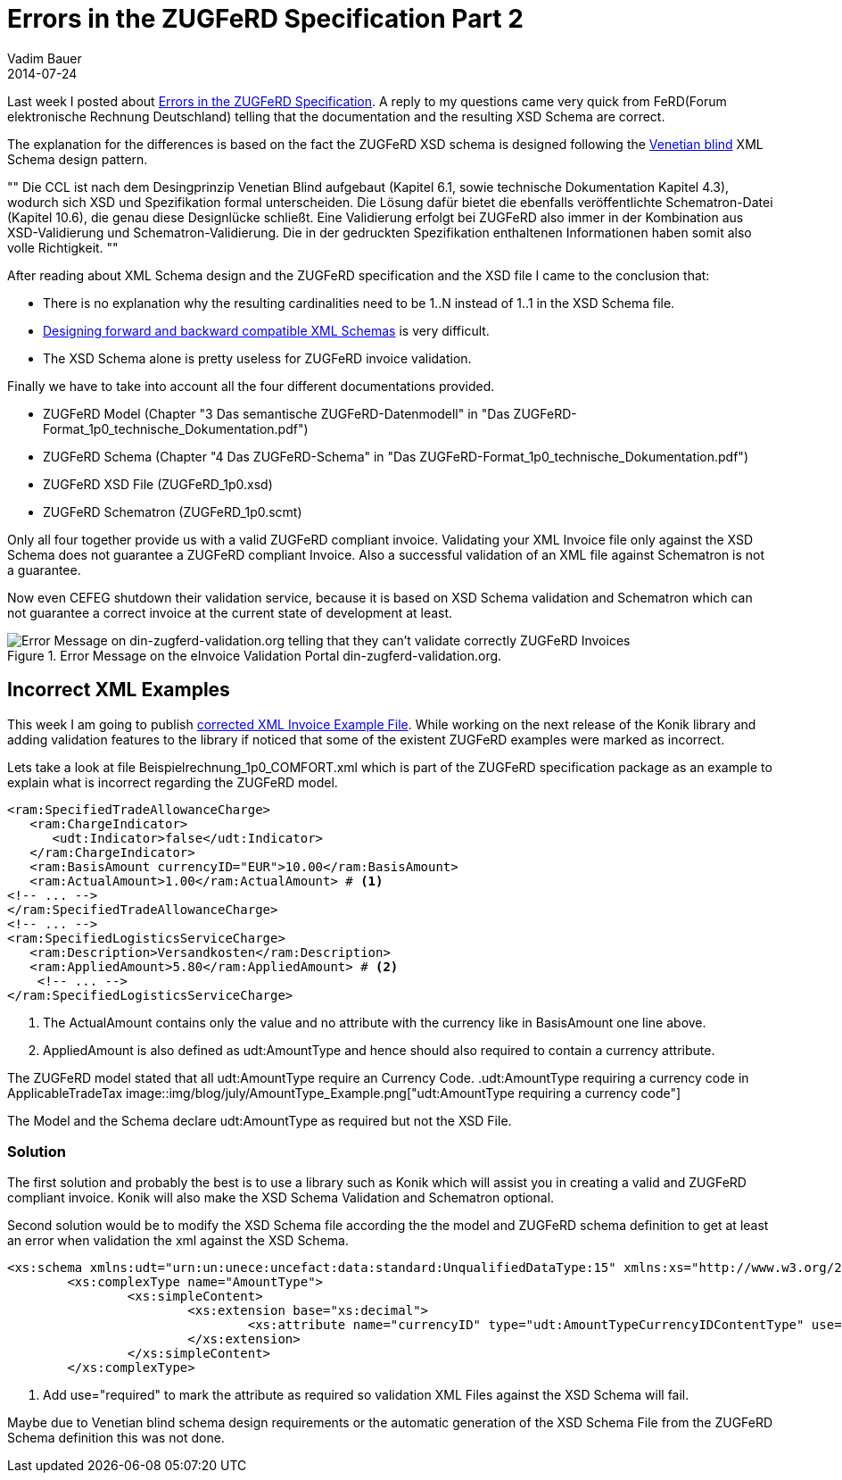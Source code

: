 = Errors in the ZUGFeRD Specification Part 2
Vadim Bauer
2014-07-24
:jbake-type: post
:jbake-status: published
:jbake-tags: Specification errors	
:idprefix:
:linkattrs:
:icons: font
:1: http://www.xfront.com/GlobalVersusLocal.html
:2: http://www.xfront.com/backward-forward-compatibility/
:3: Errors in the ZUGFeRD Specification Part 1
:4: Forum elektronische Rechnung Deutschland
:5: link:files/blog/Beispielrechnung_1p0_COMFORT_corrected.xml


Last week I posted about <<{3},Errors in the ZUGFeRD Specification>>. 
A reply to my questions came very quick from FeRD({4}) telling that 
the documentation and the resulting XSD Schema are correct. 

The explanation for the differences is based on the fact the 
ZUGFeRD XSD schema is designed following the {1}[Venetian blind] 
XML Schema design pattern. 

""
Die CCL ist nach dem Desingprinzip Venetian Blind aufgebaut (Kapitel 6.1, sowie technische Dokumentation Kapitel 4.3), 
wodurch sich XSD und Spezifikation formal unterscheiden. 
Die Lösung dafür bietet die ebenfalls veröffentlichte Schematron-Datei (Kapitel 10.6), die genau diese Designlücke schließt. 
Eine Validierung erfolgt bei ZUGFeRD also immer in der Kombination aus XSD-Validierung und Schematron-Validierung. 
Die in der gedruckten Spezifikation enthaltenen Informationen haben somit also volle Richtigkeit.
""

After reading about XML Schema design and the ZUGFeRD specification and the XSD file I came to the conclusion that:

- There is no explanation why the resulting cardinalities need to be +1..N+ instead of +1..1+ in the XSD Schema file.
- {2}[Designing forward and backward compatible XML Schemas] is very difficult.
- The XSD Schema alone is pretty useless for ZUGFeRD invoice validation.

Finally we have to take into account all the four different documentations provided.

- ZUGFeRD Model (Chapter "3 Das semantische ZUGFeRD-Datenmodell" in "Das ZUGFeRD-Format_1p0_technische_Dokumentation.pdf")
- ZUGFeRD Schema (Chapter "4 Das ZUGFeRD-Schema" in "Das ZUGFeRD-Format_1p0_technische_Dokumentation.pdf")
- ZUGFeRD XSD File (ZUGFeRD_1p0.xsd)
- ZUGFeRD Schematron (ZUGFeRD_1p0.scmt)


Only all four together provide us with a valid ZUGFeRD compliant invoice. 
Validating your XML Invoice file only against the XSD Schema does not guarantee a ZUGFeRD compliant Invoice. 
Also a successful validation of an XML file against Schematron is not a guarantee.

Now even CEFEG shutdown their validation service, because it is based on XSD 
Schema validation and Schematron which can not guarantee a correct invoice 
at the current state of development at least.

.Error Message on the eInvoice Validation Portal din-zugferd-validation.org.
image::img/blog/july/din-zugferd-validation.org_error_message.png["Error Message on din-zugferd-validation.org telling that they can't validate correctly ZUGFeRD Invoices"]


== Incorrect XML Examples

This week I am going to publish {5}[corrected XML Invoice Example File]. 
While working on the next release of the Konik library and adding 
validation features to the library if noticed that some of the existent ZUGFeRD 
examples were marked as incorrect.

Lets take a look at file +Beispielrechnung_1p0_COMFORT.xml+ which is part of the 
ZUGFeRD specification package as an example to explain what is incorrect
regarding the ZUGFeRD model.

[source,xml,indent=0]
----
 <ram:SpecifiedTradeAllowanceCharge>
    <ram:ChargeIndicator>
       <udt:Indicator>false</udt:Indicator>
    </ram:ChargeIndicator>
    <ram:BasisAmount currencyID="EUR">10.00</ram:BasisAmount>
    <ram:ActualAmount>1.00</ram:ActualAmount> # <1>
	<!-- ... -->
 </ram:SpecifiedTradeAllowanceCharge>
 <!-- ... -->
 <ram:SpecifiedLogisticsServiceCharge>
    <ram:Description>Versandkosten</ram:Description>
    <ram:AppliedAmount>5.80</ram:AppliedAmount> # <2>
     <!-- ... -->
 </ram:SpecifiedLogisticsServiceCharge>
----
<1> The +ActualAmount+ contains only the value and no attribute with the currency like in +BasisAmount+ one line above.
<2> +AppliedAmount+ is also defined as +udt:AmountType+ and hence should also required to contain a currency attribute.

The ZUGFeRD model stated that all +udt:AmountType+ require an Currency Code. 
.+udt:AmountType+ requiring a currency code in +ApplicableTradeTax+
image::img/blog/july/AmountType_Example.png["udt:AmountType requiring a currency code"]


The Model and the Schema declare +udt:AmountType+ as required but not the XSD File.

=== Solution

The first solution and probably the best is to use a library such as Konik which will
assist you in creating a valid and ZUGFeRD compliant invoice. Konik will also make the 
XSD Schema Validation and Schematron optional.


Second solution would be to modify the XSD Schema file according the the model
and ZUGFeRD schema definition to get at least an error when validation the 
xml against the XSD Schema.

[source,xml,indent=0]
----
<xs:schema xmlns:udt="urn:un:unece:uncefact:data:standard:UnqualifiedDataType:15" xmlns:xs="http://www.w3.org/2001/XMLSchema" targetNamespace="urn:un:unece:uncefact:data:standard:UnqualifiedDataType:15" elementFormDefault="qualified" version="15.0">
	<xs:complexType name="AmountType">
		<xs:simpleContent>
			<xs:extension base="xs:decimal">
				<xs:attribute name="currencyID" type="udt:AmountTypeCurrencyIDContentType" use="required"/> # <1>
			</xs:extension>
		</xs:simpleContent>
	</xs:complexType>
----
<1> Add +use="required"+ to mark the attribute as required so validation XML Files 
against the XSD Schema will fail.

Maybe due to Venetian blind schema design requirements or the automatic generation 
of the XSD Schema File from the ZUGFeRD Schema definition this was not done.




